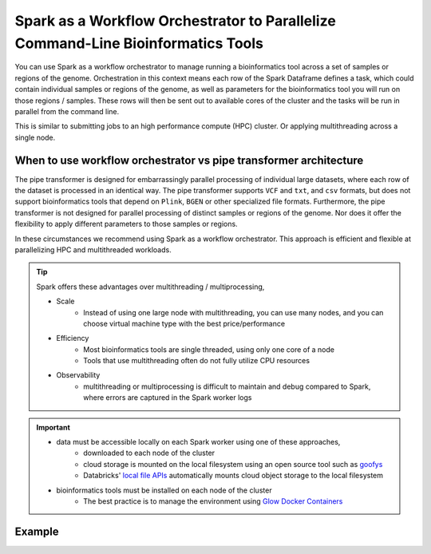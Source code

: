 .. _workflow-orchestration:

=================================================================================
Spark as a Workflow Orchestrator to Parallelize Command-Line Bioinformatics Tools
=================================================================================

You can use Spark as a workflow orchestrator to manage running a bioinformatics tool across a set of samples or regions of the genome.
Orchestration in this context means each row of the Spark Dataframe defines a task, which could contain individual samples or regions of the genome, as well as parameters for the bioinformatics tool you will run on those regions / samples.
These rows will then be sent out to available cores of the cluster and the tasks will be run in parallel from the command line.

This is similar to submitting jobs to an high performance compute (HPC) cluster. Or applying multithreading across a single node.

When to use workflow orchestrator vs pipe transformer architecture
==================================================================

The pipe transformer is designed for embarrassingly parallel processing of individual large datasets, where each row of the dataset is processed in an identical way.
The pipe transformer supports ``VCF`` and ``txt``, and ``csv`` formats, but does not support bioinformatics tools that depend on ``Plink``, ``BGEN`` or other specialized file formats.
Furthermore, the pipe transformer is not designed for parallel processing of distinct samples or regions of the genome. Nor does it offer the flexibility to apply different parameters to those samples or regions.

In these circumstances we recommend using Spark as a workflow orchestrator. This approach is efficient and flexible at parallelizing HPC and multithreaded workloads.

.. tip::
   Spark offers these advantages over multithreading / multiprocessing,
   
   - Scale
      - Instead of using one large node with multithreading, you can use many nodes, and you can choose virtual machine type with the best price/performance
   - Efficiency
      - Most bioinformatics tools are single threaded, using only one core of a node
      - Tools that use multithreading often do not fully utilize CPU resources
   - Observability
      - multithreading or multiprocessing is difficult to maintain and debug compared to Spark, where errors are captured in the Spark worker logs  
   
.. important:: 
   - data must be accessible locally on each Spark worker using one of these approaches,
      - downloaded to each node of the cluster
      - cloud storage is mounted on the local filesystem using an open source tool such as `goofys <https://github.com/kahing/goofys>`_ 
      - Databricks' `local file APIs <https://docs.databricks.com/data/databricks-file-system.html#local-file-apis>`_ automatically mounts cloud object storage to the local filesystem
   - bioinformatics tools must be installed on each node of the cluster
      - The best practice is to manage the environment using `Glow Docker Containers <https://github.com/projectglow/glow/tree/master/docker>`_


Example
=======

.. notebook:: .. tertiary/parallel_bcftools_filter.html
  :title: Use Spark as a workflow orchestrator to parallelize across samples

